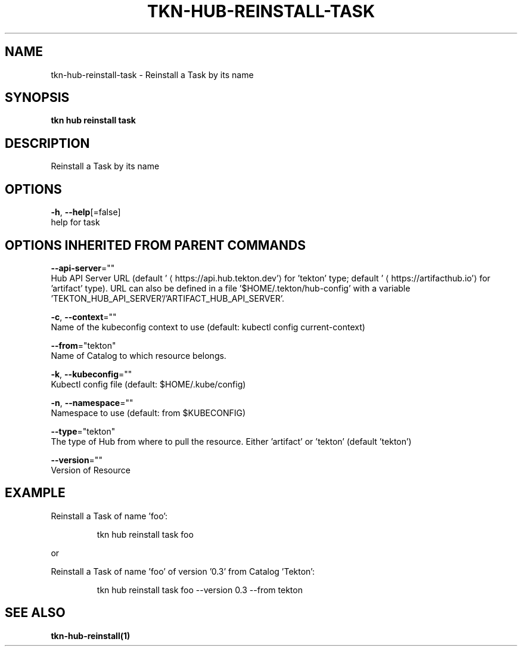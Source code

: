 .TH "TKN\-HUB\-REINSTALL\-TASK" "1" "" "Auto generated by spf13/cobra" "" 
.nh
.ad l


.SH NAME
.PP
tkn\-hub\-reinstall\-task \- Reinstall a Task by its name


.SH SYNOPSIS
.PP
\fBtkn hub reinstall task\fP


.SH DESCRIPTION
.PP
Reinstall a Task by its name


.SH OPTIONS
.PP
\fB\-h\fP, \fB\-\-help\fP[=false]
    help for task


.SH OPTIONS INHERITED FROM PARENT COMMANDS
.PP
\fB\-\-api\-server\fP=""
    Hub API Server URL (default '
\[la]https://api.hub.tekton.dev'\[ra] for 'tekton' type; default '
\[la]https://artifacthub.io'\[ra] for 'artifact' type).
URL can also be defined in a file '$HOME/.tekton/hub\-config' with a variable 'TEKTON\_HUB\_API\_SERVER'/'ARTIFACT\_HUB\_API\_SERVER'.

.PP
\fB\-c\fP, \fB\-\-context\fP=""
    Name of the kubeconfig context to use (default: kubectl config current\-context)

.PP
\fB\-\-from\fP="tekton"
    Name of Catalog to which resource belongs.

.PP
\fB\-k\fP, \fB\-\-kubeconfig\fP=""
    Kubectl config file (default: $HOME/.kube/config)

.PP
\fB\-n\fP, \fB\-\-namespace\fP=""
    Namespace to use (default: from $KUBECONFIG)

.PP
\fB\-\-type\fP="tekton"
    The type of Hub from where to pull the resource. Either 'artifact' or 'tekton' (default 'tekton')

.PP
\fB\-\-version\fP=""
    Version of Resource


.SH EXAMPLE
.PP
Reinstall a Task of name 'foo':

.PP
.RS

.nf
tkn hub reinstall task foo

.fi
.RE

.PP
or

.PP
Reinstall a Task of name 'foo' of version '0.3' from Catalog 'Tekton':

.PP
.RS

.nf
tkn hub reinstall task foo \-\-version 0.3 \-\-from tekton

.fi
.RE


.SH SEE ALSO
.PP
\fBtkn\-hub\-reinstall(1)\fP
